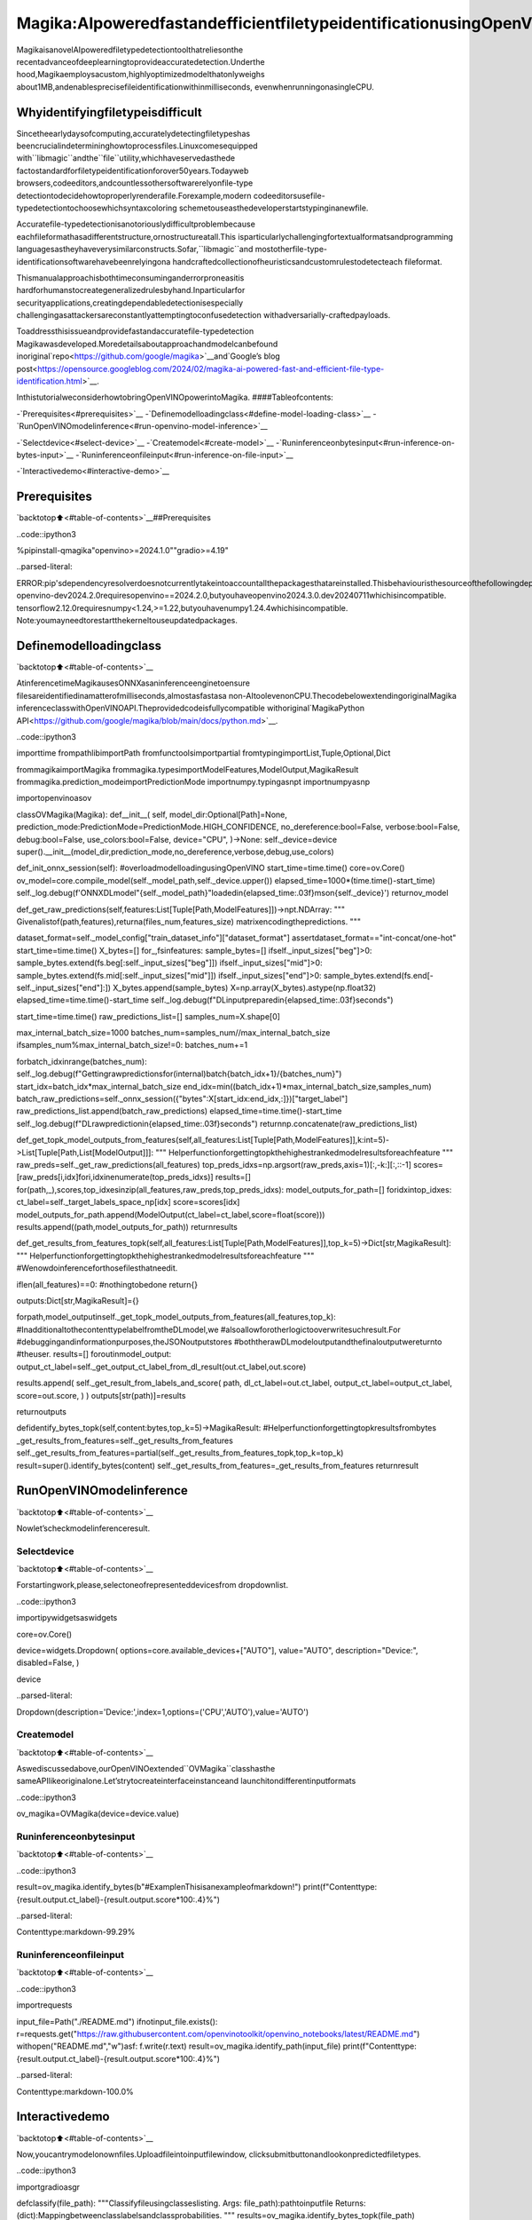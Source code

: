 Magika:AIpoweredfastandefficientfiletypeidentificationusingOpenVINO
=============================================================================

MagikaisanovelAIpoweredfiletypedetectiontoolthatreliesonthe
recentadvanceofdeeplearningtoprovideaccuratedetection.Underthe
hood,Magikaemploysacustom,highlyoptimizedmodelthatonlyweighs
about1MB,andenablesprecisefileidentificationwithinmilliseconds,
evenwhenrunningonasingleCPU.

Whyidentifyingfiletypeisdifficult
--------------------------------------

Sincetheearlydaysofcomputing,accuratelydetectingfiletypeshas
beencrucialindetermininghowtoprocessfiles.Linuxcomesequipped
with``libmagic``andthe``file``utility,whichhaveservedasthede
factostandardforfiletypeidentificationforover50years.Todayweb
browsers,codeeditors,andcountlessothersoftwarerelyonfile-type
detectiontodecidehowtoproperlyrenderafile.Forexample,modern
codeeditorsusefile-typedetectiontochoosewhichsyntaxcoloring
schemetouseasthedeveloperstartstypinginanewfile.

Accuratefile-typedetectionisanotoriouslydifficultproblembecause
eachfileformathasadifferentstructure,ornostructureatall.This
isparticularlychallengingfortextualformatsandprogramming
languagesastheyhaveverysimilarconstructs.Sofar,``libmagic``and
mostotherfile-type-identificationsoftwarehavebeenrelyingona
handcraftedcollectionofheuristicsandcustomrulestodetecteach
fileformat.

Thismanualapproachisbothtimeconsuminganderrorproneasitis
hardforhumanstocreategeneralizedrulesbyhand.Inparticularfor
securityapplications,creatingdependabledetectionisespecially
challengingasattackersareconstantlyattemptingtoconfusedetection
withadversarially-craftedpayloads.

Toaddressthisissueandprovidefastandaccuratefile-typedetection
Magikawasdeveloped.Moredetailsaboutapproachandmodelcanbefound
inoriginal`repo<https://github.com/google/magika>`__and`Google’s
blog
post<https://opensource.googleblog.com/2024/02/magika-ai-powered-fast-and-efficient-file-type-identification.html>`__.

InthistutorialweconsiderhowtobringOpenVINOpowerintoMagika.
####Tableofcontents:

-`Prerequisites<#prerequisites>`__
-`Definemodelloadingclass<#define-model-loading-class>`__
-`RunOpenVINOmodelinference<#run-openvino-model-inference>`__

-`Selectdevice<#select-device>`__
-`Createmodel<#create-model>`__
-`Runinferenceonbytesinput<#run-inference-on-bytes-input>`__
-`Runinferenceonfileinput<#run-inference-on-file-input>`__

-`Interactivedemo<#interactive-demo>`__

Prerequisites
-------------

`backtotop⬆️<#table-of-contents>`__##Prerequisites

..code::ipython3

%pipinstall-qmagika"openvino>=2024.1.0""gradio>=4.19"


..parsed-literal::

ERROR:pip'sdependencyresolverdoesnotcurrentlytakeintoaccountallthepackagesthatareinstalled.Thisbehaviouristhesourceofthefollowingdependencyconflicts.
openvino-dev2024.2.0requiresopenvino==2024.2.0,butyouhaveopenvino2024.3.0.dev20240711whichisincompatible.
tensorflow2.12.0requiresnumpy<1.24,>=1.22,butyouhavenumpy1.24.4whichisincompatible.
Note:youmayneedtorestartthekerneltouseupdatedpackages.


Definemodelloadingclass
--------------------------

`backtotop⬆️<#table-of-contents>`__

AtinferencetimeMagikausesONNXasaninferenceenginetoensure
filesareidentifiedinamatterofmilliseconds,almostasfastasa
non-AItoolevenonCPU.ThecodebelowextendingoriginalMagika
inferenceclasswithOpenVINOAPI.Theprovidedcodeisfullycompatible
withoriginal`MagikaPython
API<https://github.com/google/magika/blob/main/docs/python.md>`__.

..code::ipython3

importtime
frompathlibimportPath
fromfunctoolsimportpartial
fromtypingimportList,Tuple,Optional,Dict

frommagikaimportMagika
frommagika.typesimportModelFeatures,ModelOutput,MagikaResult
frommagika.prediction_modeimportPredictionMode
importnumpy.typingasnpt
importnumpyasnp

importopenvinoasov


classOVMagika(Magika):
def__init__(
self,
model_dir:Optional[Path]=None,
prediction_mode:PredictionMode=PredictionMode.HIGH_CONFIDENCE,
no_dereference:bool=False,
verbose:bool=False,
debug:bool=False,
use_colors:bool=False,
device="CPU",
)->None:
self._device=device
super().__init__(model_dir,prediction_mode,no_dereference,verbose,debug,use_colors)

def_init_onnx_session(self):
#overloadmodelloadingusingOpenVINO
start_time=time.time()
core=ov.Core()
ov_model=core.compile_model(self._model_path,self._device.upper())
elapsed_time=1000*(time.time()-start_time)
self._log.debug(f'ONNXDLmodel"{self._model_path}"loadedin{elapsed_time:.03f}mson{self._device}')
returnov_model

def_get_raw_predictions(self,features:List[Tuple[Path,ModelFeatures]])->npt.NDArray:
"""
Givenalistof(path,features),returna(files_num,features_size)
matrixencodingthepredictions.
"""

dataset_format=self._model_config["train_dataset_info"]["dataset_format"]
assertdataset_format=="int-concat/one-hot"
start_time=time.time()
X_bytes=[]
for_,fsinfeatures:
sample_bytes=[]
ifself._input_sizes["beg"]>0:
sample_bytes.extend(fs.beg[:self._input_sizes["beg"]])
ifself._input_sizes["mid"]>0:
sample_bytes.extend(fs.mid[:self._input_sizes["mid"]])
ifself._input_sizes["end"]>0:
sample_bytes.extend(fs.end[-self._input_sizes["end"]:])
X_bytes.append(sample_bytes)
X=np.array(X_bytes).astype(np.float32)
elapsed_time=time.time()-start_time
self._log.debug(f"DLinputpreparedin{elapsed_time:.03f}seconds")

start_time=time.time()
raw_predictions_list=[]
samples_num=X.shape[0]

max_internal_batch_size=1000
batches_num=samples_num//max_internal_batch_size
ifsamples_num%max_internal_batch_size!=0:
batches_num+=1

forbatch_idxinrange(batches_num):
self._log.debug(f"Gettingrawpredictionsfor(internal)batch{batch_idx+1}/{batches_num}")
start_idx=batch_idx*max_internal_batch_size
end_idx=min((batch_idx+1)*max_internal_batch_size,samples_num)
batch_raw_predictions=self._onnx_session({"bytes":X[start_idx:end_idx,:]})["target_label"]
raw_predictions_list.append(batch_raw_predictions)
elapsed_time=time.time()-start_time
self._log.debug(f"DLrawpredictionin{elapsed_time:.03f}seconds")
returnnp.concatenate(raw_predictions_list)

def_get_topk_model_outputs_from_features(self,all_features:List[Tuple[Path,ModelFeatures]],k:int=5)->List[Tuple[Path,List[ModelOutput]]]:
"""
Helperfunctionforgettingtopkthehighestrankedmodelresultsforeachfeature
"""
raw_preds=self._get_raw_predictions(all_features)
top_preds_idxs=np.argsort(raw_preds,axis=1)[:,-k:][:,::-1]
scores=[raw_preds[i,idx]fori,idxinenumerate(top_preds_idxs)]
results=[]
for(path,_),scores,top_idxesinzip(all_features,raw_preds,top_preds_idxs):
model_outputs_for_path=[]
foridxintop_idxes:
ct_label=self._target_labels_space_np[idx]
score=scores[idx]
model_outputs_for_path.append(ModelOutput(ct_label=ct_label,score=float(score)))
results.append((path,model_outputs_for_path))
returnresults

def_get_results_from_features_topk(self,all_features:List[Tuple[Path,ModelFeatures]],top_k=5)->Dict[str,MagikaResult]:
"""
Helperfunctionforgettingtopkthehighestrankedmodelresultsforeachfeature
"""
#Wenowdoinferenceforthosefilesthatneedit.

iflen(all_features)==0:
#nothingtobedone
return{}

outputs:Dict[str,MagikaResult]={}

forpath,model_outputinself._get_topk_model_outputs_from_features(all_features,top_k):
#InadditionaltothecontenttypelabelfromtheDLmodel,we
#alsoallowforotherlogictooverwritesuchresult.For
#debuggingandinformationpurposes,theJSONoutputstores
#boththerawDLmodeloutputandthefinaloutputwereturnto
#theuser.
results=[]
foroutinmodel_output:
output_ct_label=self._get_output_ct_label_from_dl_result(out.ct_label,out.score)

results.append(
self._get_result_from_labels_and_score(
path,
dl_ct_label=out.ct_label,
output_ct_label=output_ct_label,
score=out.score,
)
)
outputs[str(path)]=results

returnoutputs

defidentify_bytes_topk(self,content:bytes,top_k=5)->MagikaResult:
#Helperfunctionforgettingtopkresultsfrombytes
_get_results_from_features=self._get_results_from_features
self._get_results_from_features=partial(self._get_results_from_features_topk,top_k=top_k)
result=super().identify_bytes(content)
self._get_results_from_features=_get_results_from_features
returnresult

RunOpenVINOmodelinference
----------------------------

`backtotop⬆️<#table-of-contents>`__

Nowlet’scheckmodelinferenceresult.

Selectdevice
~~~~~~~~~~~~~

`backtotop⬆️<#table-of-contents>`__

Forstartingwork,please,selectoneofrepresenteddevicesfrom
dropdownlist.

..code::ipython3

importipywidgetsaswidgets

core=ov.Core()

device=widgets.Dropdown(
options=core.available_devices+["AUTO"],
value="AUTO",
description="Device:",
disabled=False,
)

device




..parsed-literal::

Dropdown(description='Device:',index=1,options=('CPU','AUTO'),value='AUTO')



Createmodel
~~~~~~~~~~~~

`backtotop⬆️<#table-of-contents>`__

Aswediscussedabove,ourOpenVINOextended``OVMagika``classhasthe
sameAPIlikeoriginalone.Let’strytocreateinterfaceinstanceand
launchitondifferentinputformats

..code::ipython3

ov_magika=OVMagika(device=device.value)

Runinferenceonbytesinput
~~~~~~~~~~~~~~~~~~~~~~~~~~~~

`backtotop⬆️<#table-of-contents>`__

..code::ipython3

result=ov_magika.identify_bytes(b"#Example\nThisisanexampleofmarkdown!")
print(f"Contenttype:{result.output.ct_label}-{result.output.score*100:.4}%")


..parsed-literal::

Contenttype:markdown-99.29%


Runinferenceonfileinput
~~~~~~~~~~~~~~~~~~~~~~~~~~~

`backtotop⬆️<#table-of-contents>`__

..code::ipython3

importrequests

input_file=Path("./README.md")
ifnotinput_file.exists():
r=requests.get("https://raw.githubusercontent.com/openvinotoolkit/openvino_notebooks/latest/README.md")
withopen("README.md","w")asf:
f.write(r.text)
result=ov_magika.identify_path(input_file)
print(f"Contenttype:{result.output.ct_label}-{result.output.score*100:.4}%")


..parsed-literal::

Contenttype:markdown-100.0%


Interactivedemo
----------------

`backtotop⬆️<#table-of-contents>`__

Now,youcantrymodelonownfiles.Uploadfileintoinputfilewindow,
clicksubmitbuttonandlookonpredictedfiletypes.

..code::ipython3

importgradioasgr


defclassify(file_path):
"""Classifyfileusingclasseslisting.
Args:
file_path):pathtoinputfile
Returns:
(dict):Mappingbetweenclasslabelsandclassprobabilities.
"""
results=ov_magika.identify_bytes_topk(file_path)

return{result.dl.ct_label:float(result.output.score)forresultinresults}


demo=gr.Interface(
classify,
[
gr.File(label="Inputfile",type="binary"),
],
gr.Label(label="Result"),
examples=[["./README.md"]],
allow_flagging="never",
)
try:
demo.launch(debug=False)
exceptException:
demo.launch(share=True,debug=False)
#ifyouarelaunchingremotely,specifyserver_nameandserver_port
#demo.launch(server_name='yourservername',server_port='serverportinint')
#Readmoreinthedocs:https://gradio.app/docs/


..parsed-literal::

RunningonlocalURL:http://127.0.0.1:7860

Tocreateapubliclink,set`share=True`in`launch()`.



..raw::html

<div><iframesrc="http://127.0.0.1:7860/"width="100%"height="500"allow="autoplay;camera;microphone;clipboard-read;clipboard-write;"frameborder="0"allowfullscreen></iframe></div>

